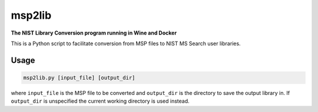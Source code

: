 ********************
msp2lib
********************

**The NIST Library Conversion program running in Wine and Docker**


.. image:: https://img.shields.io/docker/cloud/build/domdfcoding/msp2lib
    :alt: Docker Cloud Build Status
    :target: https://hub.docker.com/r/domdfcoding/msp2lib
.. image:: https://img.shields.io/docker/cloud/automated/domdfcoding/msp2lib
    :alt: Docker Cloud Automated build
    :target: https://hub.docker.com/r/domdfcoding/msp2lib/builds
.. image:: https://img.shields.io/github/license/domdfcoding/msp2lib
    :alt: GitHub
    :target: https://opensource.org/licenses/MIT
.. image:: https://travis-ci.com/domdfcoding/msp2lib.svg?branch=master
    :target: https://travis-ci.com/domdfcoding/msp2lib
    :alt: Build Status
.. image:: https://readthedocs.org/projects/msp2lib/badge/?version=latest
    :target: https://msp2lib.readthedocs.io/en/latest/?badge=latest
    :alt: Documentation Status
.. image:: https://img.shields.io/pypi/v/msp2lib.svg
    :target: https://pypi.org/project/msp2lib/
    :alt: PyPI
.. image:: https://img.shields.io/pypi/pyversions/msp2lib.svg
    :target: https://pypi.org/project/msp2lib/
    :alt: PyPI - Python Version
.. image:: https://coveralls.io/repos/github/domdfcoding/msp2lib/badge.svg?branch=master
    :target: https://coveralls.io/github/domdfcoding/msp2lib?branch=master
    :alt: Coverage
.. image:: https://img.shields.io/badge/License-LGPL%20v3-blue.svg
    :alt: PyPI - License
    :target: https://github.com/domdfcoding/msp2lib/blob/master/LICENSE


This is a Python script to facilitate conversion from MSP files to NIST MS Search user libraries.

Usage
=========

.. code-block::

    msp2lib.py [input_file] [output_dir]

where ``input_file`` is the MSP file to be converted and ``output_dir`` is the directory to
save the output library in. If ``output_dir`` is unspecified the current working directory
is used instead.


